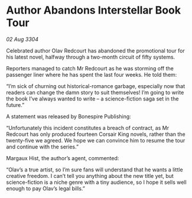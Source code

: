 * Author Abandons Interstellar Book Tour

/02 Aug 3304/

Celebrated author Olav Redcourt has abandoned the promotional tour for his latest novel, halfway through a two-month circuit of fifty systems. 

Reporters managed to catch Mr Redcourt as he was storming off the passenger liner where he has spent the last four weeks. He told them: 

“I’m sick of churning out historical-romance garbage, especially now that readers can change the damn story to suit themselves! I’m going to write the book I’ve always wanted to write – a science-fiction saga set in the future.” 

A statement was released by Bonespire Publishing: 

“Unfortunately this incident constitutes a breach of contract, as Mr Redcourt has only produced fourteen Corsair King novels, rather than the twenty-five we agreed. We hope we can convince him to resume the tour and continue with the series.” 

Margaux Hist, the author’s agent, commented: 

“Olav’s a true artist, so I’m sure fans will understand that he wants a little creative freedom. I can’t tell you anything about the new title yet, but science-fiction is a niche genre with a tiny audience, so I hope it sells well enough to pay Olav’s legal bills.”
